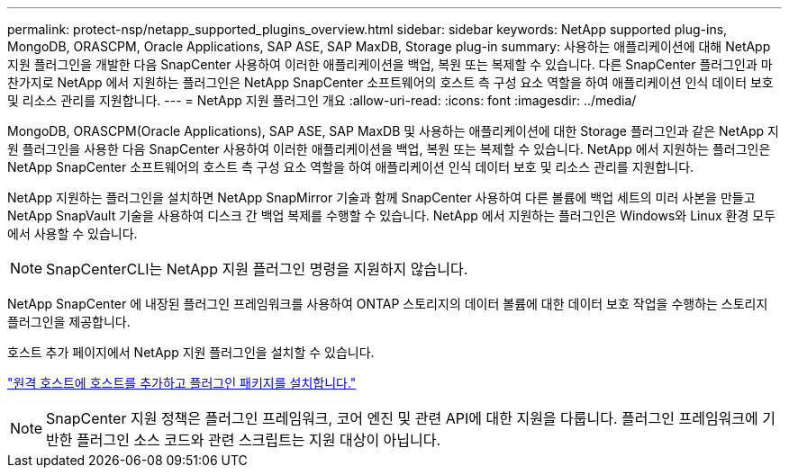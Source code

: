 ---
permalink: protect-nsp/netapp_supported_plugins_overview.html 
sidebar: sidebar 
keywords: NetApp supported plug-ins, MongoDB, ORASCPM, Oracle Applications, SAP ASE, SAP MaxDB, Storage plug-in 
summary: 사용하는 애플리케이션에 대해 NetApp 지원 플러그인을 개발한 다음 SnapCenter 사용하여 이러한 애플리케이션을 백업, 복원 또는 복제할 수 있습니다.  다른 SnapCenter 플러그인과 마찬가지로 NetApp 에서 지원하는 플러그인은 NetApp SnapCenter 소프트웨어의 호스트 측 구성 요소 역할을 하여 애플리케이션 인식 데이터 보호 및 리소스 관리를 지원합니다. 
---
= NetApp 지원 플러그인 개요
:allow-uri-read: 
:icons: font
:imagesdir: ../media/


[role="lead"]
MongoDB, ORASCPM(Oracle Applications), SAP ASE, SAP MaxDB 및 사용하는 애플리케이션에 대한 Storage 플러그인과 같은 NetApp 지원 플러그인을 사용한 다음 SnapCenter 사용하여 이러한 애플리케이션을 백업, 복원 또는 복제할 수 있습니다.  NetApp 에서 지원하는 플러그인은 NetApp SnapCenter 소프트웨어의 호스트 측 구성 요소 역할을 하여 애플리케이션 인식 데이터 보호 및 리소스 관리를 지원합니다.

NetApp 지원하는 플러그인을 설치하면 NetApp SnapMirror 기술과 함께 SnapCenter 사용하여 다른 볼륨에 백업 세트의 미러 사본을 만들고 NetApp SnapVault 기술을 사용하여 디스크 간 백업 복제를 수행할 수 있습니다.  NetApp 에서 지원하는 플러그인은 Windows와 Linux 환경 모두에서 사용할 수 있습니다.


NOTE: SnapCenterCLI는 NetApp 지원 플러그인 명령을 지원하지 않습니다.

NetApp SnapCenter 에 내장된 플러그인 프레임워크를 사용하여 ONTAP 스토리지의 데이터 볼륨에 대한 데이터 보호 작업을 수행하는 스토리지 플러그인을 제공합니다.

호스트 추가 페이지에서 NetApp 지원 플러그인을 설치할 수 있습니다.

link:add_hosts_and_install_plug_in_packages_on_remote_hosts.html["원격 호스트에 호스트를 추가하고 플러그인 패키지를 설치합니다."^]


NOTE: SnapCenter 지원 정책은 플러그인 프레임워크, 코어 엔진 및 관련 API에 대한 지원을 다룹니다.  플러그인 프레임워크에 기반한 플러그인 소스 코드와 관련 스크립트는 지원 대상이 아닙니다.
